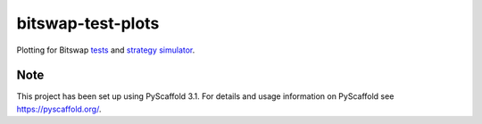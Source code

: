 ==================
bitswap-test-plots
==================

Plotting for Bitswap `tests`_ and `strategy simulator`_.

.. _`tests`: https://github.com/dgrisham/bitswap-tests
.. _`strategy simulator`: https://github.com/dgrisham/strategy-sim

Note
====

This project has been set up using PyScaffold 3.1. For details and usage
information on PyScaffold see https://pyscaffold.org/.
